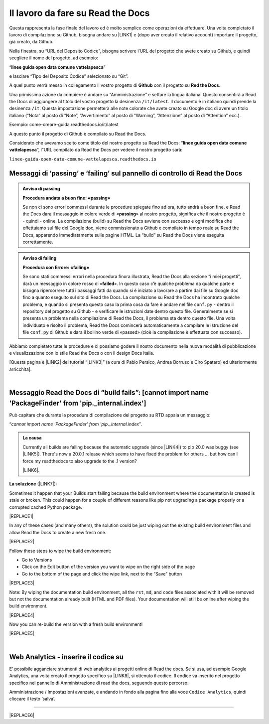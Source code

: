 
.. _h7d4d73362b291793a962411315d6b:

Il lavoro da fare su Read the Docs
##################################

Questa rappresenta la fase finale del lavoro ed è molto semplice come operazioni da effettuare. Una volta completato il lavoro di compilazione su Github, bisogna andare su \ |LINK1|\  e (dopo aver creato il relativo account) importare il progetto, già creato, da Github.

Nella finestra, su “URL del Deposito Codice”, bisogna scrivere l’URL del progetto che avete creato su Github, e quindi scegliere il nome del progetto, ad esempio:

“\ |STYLE0|\ ”

e lasciare “Tipo del Deposito Codice” selezionato su “Git”.

A quel punto verrà messo in collegamento il vostro progetto di \ |STYLE1|\  con il progetto su \ |STYLE2|\ . 

Una primissima azione da compiere è andare su “Amministrazione” e settare la lingua italiana. Questo consentirà a Read the Docs di aggiungere al titolo del vostro progetto la desinenza ``/it/latest``. Il documento è in italiano quindi prende la desinenza ``/it``. Questa impostazione permetterà alle note colorate che avete creato su Google doc di avere un titolo italiano (“Nota” al posto di “Note”, “Avvertimento” al posto di “Warning”, “Attenzione” al posto di “Attention” ecc.).

Esempio: come-creare-guida.readthedocs.io/it/latest

A questo punto il progetto di Github è compilato su Read the Docs.

Considerato che avevamo scelto come titolo del nostro progetto su Read the Docs: “\ |STYLE3|\ ”, l”URL compilato da Read the Docs per vedere il nostro progetto sarà: 

| ``linee-guida-open-data-comune-vattelapesca.readthedocs.io``

.. _h684482d484317635c64347543807d51:

Messaggi di ‘passing’ e ‘failing’ sul pannello di controllo di Read the Docs
****************************************************************************


.. admonition:: Avviso di passing

    \ |STYLE4|\ 
    
    Se non ci sono errori commessi durante le procedure spiegate fino ad ora, tutto andrà a buon fine, e Read the Docs darà il messaggio in colore verde di «\ |STYLE5|\ » al nostro progetto, significa che il nostro progetto è - quindi - online. La compilazione (build) su Read the Docs avviene con successo e ogni modifica che effettuiamo sul file del Google doc, viene commissionato a Github e compilato in tempo reale su Read the Docs, apparendo immediatamente sulle pagine HTML. La “build” su Read the Docs viene eseguita correttamente.


.. admonition:: Avviso di failing

    \ |STYLE6|\ 
    
    Se sono stati commessi errori nella procedura finora illustrata, Read the Docs alla sezione “i miei progetti”, darà un messaggio in colore rosso di «\ |STYLE7|\ ». In questo caso c’è qualche problema da qualche parte e bisogna ripercorrere tutti i passaggi fatti da quando si è iniziato a lavorare a partire dai file su Google doc fino a quanto eseguito sul sito di Read the Docs. 
    La compilazione su Read the Docs ha incontrato qualche problema, e quando si presenta questo caso la prima cosa da fare è andare nel file ``conf.py`` - dentro il repository del progetto su Github - e verificare le istruzioni date dentro questo file. Generalmente se si presenta un problema nella compilazione di Read the Docs, il problema sta dentro questo file. Una volta individuato e risolto il problema, Read the Docs comincerà automaticamente a compilare le istruzione del file ``conf.py`` di Github e dara il bollino verde di «passed» (cioè la compilazione è effettuata con successo).

Abbiamo completato tutte le procedure e ci possiamo godere il nostro documento nella nuova modalità di pubblicazione e visualizzazione con lo stile Read the Docs o con il design Docs Italia.

[Questa pagina è \ |LINK2|\  del tutorial “\ |LINK3|\ ” (a cura di Pablo Persico, Andrea Borruso e Ciro Spataro) ed ulteriormente arricchita].

|

.. _h631b79424b2040367c55e5536737268:

Messaggio Read the Docs di “build fails”: [cannot import name 'PackageFinder' from 'pip._internal.index']
*********************************************************************************************************

Può capitare che durante la procedura di compilazione del progetto su RTD  appaia un messaggio: 

“\ |STYLE8|\ ”\ |STYLE9|\ 


.. admonition:: La causa

    Currently all builds are failing because the automatic upgrade (since \ |LINK4|\ ) to pip 20.0 was buggy (see \ |LINK5|\ ). There's now a 20.0.1 release which seems to have fixed the problem for others ... but how can I force my readthedocs to also upgrade to the .1 version?
    
    \ |LINK6|\ .

\ |STYLE10|\  (\ |LINK7|\ ):

Sometimes it happen that your Builds start failing because the build environment where the documentation is created is stale or broken. This could happen for a couple of different reasons like pip not upgrading a package properly or a corrupted cached Python package.

|REPLACE1|

In any of these cases (and many others), the solution could be just wiping out the existing build environment files and allow Read the Docs to create a new fresh one.

|REPLACE2|

Follow these steps to wipe the build environment:

* Go to Versions

* Click on the Edit button of the version you want to wipe on the right side of the page

* Go to the bottom of the page and click the wipe link, next to the “Save” button

|REPLACE3|

Note: By wiping the documentation build environment, all the ``rst``, ``md``, and ``code`` files associated with it will be removed but not the documentation already built (HTML and PDF files). Your documentation will still be online after wiping the build environment.

|REPLACE4|

Now you can re-build the version with a fresh build environment!

|REPLACE5|

|

.. _h293e4169463ab176578393f43d4e69:

Web Analytics - inserire il codice su
*************************************

E’ possibile agganciare strumenti di web analytics ai progetti online di Read the docs. Se si usa, ad esempio Google Analytics, una volta creato il progetto specifico su \ |LINK8|\ , si ottenuto il codice. Il codice va inserito nel progetto specifico nel pannello di Amministrazione di read the docs, seguendo questo percorso:

Amministrazione / Impostazioni avanzate, e andando in fondo alla pagina fino alla voce ``Codice Analytics``, quindi cliccare il testo ‘salva’.

--------

  


|REPLACE6|


.. bottom of content


.. |STYLE0| replace:: **linee guida open data comune vattelapesca**

.. |STYLE1| replace:: **Github**

.. |STYLE2| replace:: **Red the Docs**

.. |STYLE3| replace:: **linee guida open data comune vattelapesca**

.. |STYLE4| replace:: **Procedura andata a buon fine: «passing»**

.. |STYLE5| replace:: **passing**

.. |STYLE6| replace:: **Procedura con Errore: «failing»**

.. |STYLE7| replace:: **failed**

.. |STYLE8| replace:: *cannot import name 'PackageFinder' from 'pip._internal.index*

.. |STYLE9| replace:: *.*

.. |STYLE10| replace:: **La soluzione**


.. |REPLACE1| raw:: html

    <span class="footer_small"><b>A volte capita che le tue build inizino a fallire perché l'ambiente di build in cui viene creata la documentazione è obsoleto o danneggiato.</b></span>
.. |REPLACE2| raw:: html

    <span class="footer_small"><b>In uno di questi casi (e molti altri), la soluzione potrebbe essere semplicemente cancellare i file dell'ambiente di build esistente e consentire a Leggi i documenti di crearne uno nuovo.</b></span>
.. |REPLACE3| raw:: html

    <span class="footer_small">
    <b>Seguire questi passaggi per cancellare l'ambiente di compilazione: - 1) Vai alle “Versioni” - 2) Fare clic sul pulsante “Modifica” della versione che si desidera cancellare sul lato destro della pagina - 3) Vai in fondo alla pagina e fai clic sul collegamento di cancellazione, accanto al pulsante "Salva"</b></span>
.. |REPLACE4| raw:: html

    <span class="footer_small"><b>Nota: Pulendo l'ambiente di creazione della documentazione, verranno rimossi tutti i file `` rst``, `` md`` e `` code`` associati ma non la documentazione già creata (file HTML e PDF). La documentazione sarà ancora online dopo aver cancellato l'ambiente di compilazione.</b> </span>
.. |REPLACE5| raw:: html

    <span class="footer_small"><b>Ora puoi ricostruire la versione con un nuovo ambiente di compilazione!</b></span>
.. |REPLACE6| raw:: html

    <script id="dsq-count-scr" src="//guida-readthedocs.disqus.com/count.js" async></script>
    
    <div id="disqus_thread"></div>
    <script>
    
    /**
    *  RECOMMENDED CONFIGURATION VARIABLES: EDIT AND UNCOMMENT THE SECTION BELOW TO INSERT DYNAMIC VALUES FROM YOUR PLATFORM OR CMS.
    *  LEARN WHY DEFINING THESE VARIABLES IS IMPORTANT: https://disqus.com/admin/universalcode/#configuration-variables*/
    /*
    
    var disqus_config = function () {
    this.page.url = PAGE_URL;  // Replace PAGE_URL with your page's canonical URL variable
    this.page.identifier = PAGE_IDENTIFIER; // Replace PAGE_IDENTIFIER with your page's unique identifier variable
    };
    */
    (function() { // DON'T EDIT BELOW THIS LINE
    var d = document, s = d.createElement('script');
    s.src = 'https://guida-readthedocs.disqus.com/embed.js';
    s.setAttribute('data-timestamp', +new Date());
    (d.head || d.body).appendChild(s);
    })();
    </script>
    <noscript>Please enable JavaScript to view the <a href="https://disqus.com/?ref_noscript">comments powered by Disqus.</a></noscript>

.. |LINK1| raw:: html

    <a href="http://readthedocs.io/" target="_blank">http://readthedocs.io</a>

.. |LINK2| raw:: html

    <a href="http://come-creare-guida.readthedocs.io/it/latest/_docs/capitolo2.html" target="_blank">ripresa da quella</a>

.. |LINK3| raw:: html

    <a href="http://come-creare-guida.readthedocs.io/it/latest/index.html" target="_blank">Tutorial pubblicazione Read the Docs su DocsItalia</a>

.. |LINK4| raw:: html

    <a href="https://github.com/readthedocs/readthedocs.org/issues/4823" target="_blank">#4823</a>

.. |LINK5| raw:: html

    <a href="https://github.com/pypa/pip/issues/7620" target="_blank">pypa/pip#7620</a>

.. |LINK6| raw:: html

    <a href="https://github.com/readthedocs/readthedocs.org/issues/6554" target="_blank">Link all’issue del 20 gennaio 2020</a>

.. |LINK7| raw:: html

    <a href="https://docs.readthedocs.io/en/stable/guides/wipe-environment.html" target="_blank">da Read the Docs / Wiping a Build Environment</a>

.. |LINK8| raw:: html

    <a href="https://analytics.google.com/analytics/web" target="_blank">Google Analytics</a>

